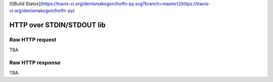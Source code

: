 [![Build Status](https://travis-ci.org/denismakogon/hotfn-py.svg?branch=master)](https://travis-ci.org/denismakogon/hotfn-py)

HTTP over STDIN/STDOUT lib
==========================

Raw HTTP request
----------------

TBA

Raw HTTP response
-----------------

TBA


